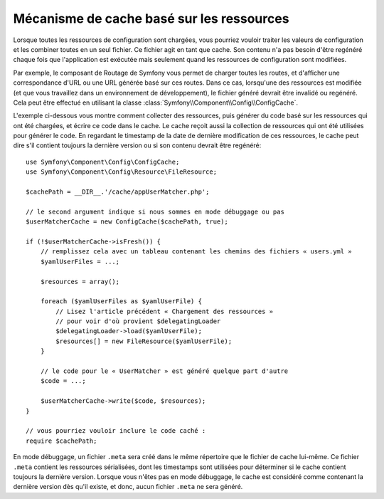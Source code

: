 .. index::
   single: Config; Caching based on resources

Mécanisme de cache basé sur les ressources
==========================================

Lorsque toutes les ressources de configuration sont chargées, vous pourriez
vouloir traiter les valeurs de configuration et les combiner toutes en
un seul fichier. Ce fichier agit en tant que cache. Son contenu n'a pas
besoin d'être regénéré chaque fois que l'application est exécutée mais seulement
quand les ressources de configuration sont modifiées.

Par exemple, le composant de Routage de Symfony vous permet de charger
toutes les routes, et d'afficher une correspondance d'URL ou une URL générée
basé sur ces routes. Dans ce cas, lorsqu'une des ressources est modifiée
(et que vous travaillez dans un environnement de développement), le fichier
généré devrait être invalidé ou regénéré. Cela peut être effectué en utilisant
la classe :class:`Symfony\\Component\\Config\\ConfigCache`.

L'exemple ci-dessous vous montre comment collecter des ressources, puis
générer du code basé sur les ressources qui ont été chargées, et écrire
ce code dans le cache. Le cache reçoit aussi la collection de ressources
qui ont été utilisées pour générer le code. En regardant le timestamp de
la date de dernière modification de ces ressources, le cache peut dire
s'il contient toujours la dernière version ou si son contenu devrait
être regénéré::

    use Symfony\Component\Config\ConfigCache;
    use Symfony\Component\Config\Resource\FileResource;

    $cachePath = __DIR__.'/cache/appUserMatcher.php';

    // le second argument indique si nous sommes en mode débuggage ou pas
    $userMatcherCache = new ConfigCache($cachePath, true);

    if (!$userMatcherCache->isFresh()) {
        // remplissez cela avec un tableau contenant les chemins des fichiers « users.yml »
        $yamlUserFiles = ...;

        $resources = array();

        foreach ($yamlUserFiles as $yamlUserFile) {
            // Lisez l'article précédent « Chargement des ressources »
            // pour voir d'où provient $delegatingLoader
            $delegatingLoader->load($yamlUserFile);
            $resources[] = new FileResource($yamlUserFile);
        }

        // le code pour le « UserMatcher » est généré quelque part d'autre
        $code = ...;

        $userMatcherCache->write($code, $resources);
    }

    // vous pourriez vouloir inclure le code caché :
    require $cachePath;

En mode débuggage, un fichier ``.meta`` sera créé dans le même répertoire
que le fichier de cache lui-même. Ce fichier ``.meta`` contient les ressources
sérialisées, dont les timestamps sont utilisées pour déterminer si le
cache contient toujours la dernière version. Lorsque vous n'êtes pas en
mode débuggage, le cache est considéré comme contenant la dernière version
dès qu'il existe, et donc, aucun fichier ``.meta`` ne sera généré.
